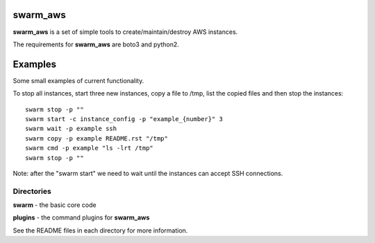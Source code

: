 swarm_aws
=========

**swarm_aws** is a set of simple tools to create/maintain/destroy AWS instances.

The requirements for **swarm_aws** are boto3 and python2.

Examples
========

Some small examples of current functionality.

To stop all instances, start three new instances, copy a file to /tmp,
list the copied files and then stop the instances::

    swarm stop -p ""
    swarm start -c instance_config -p "example_{number}" 3
    swarm wait -p example ssh
    swarm copy -p example README.rst "/tmp"
    swarm cmd -p example "ls -lrt /tmp"
    swarm stop -p ""

Note: after the "swarm start" we need to wait until the instances can accept
SSH connections.

Directories
-----------

**swarm** - the basic core code

**plugins** - the command plugins for **swarm_aws**

See the README files in each directory for more information.

